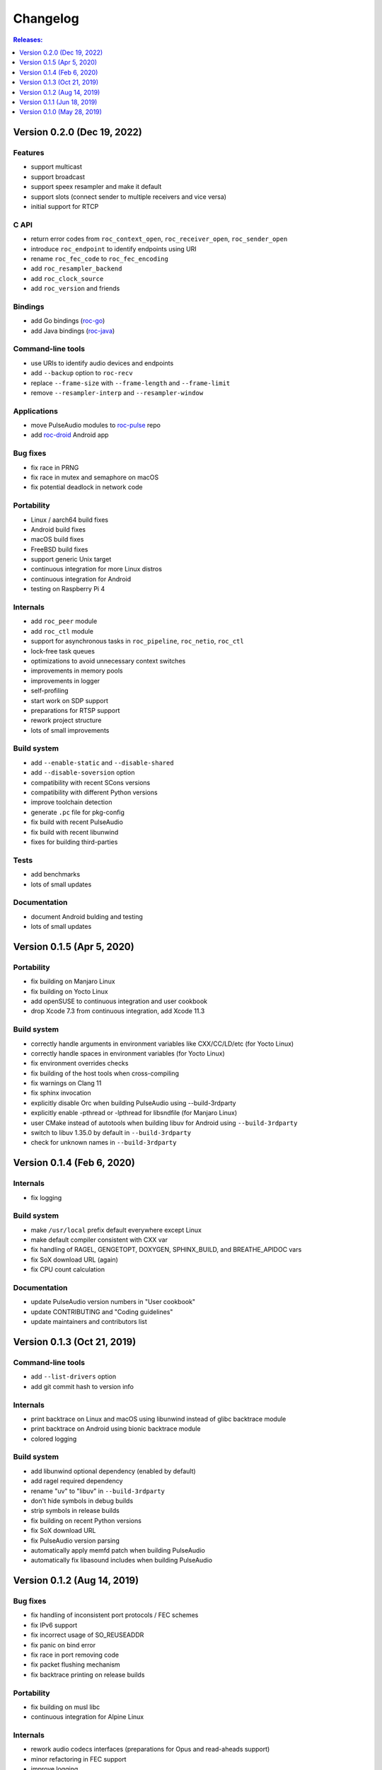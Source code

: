 Changelog
*********

.. contents:: Releases:
   :local:
   :depth: 1

..
    Features
    C API
    Bindings
    Command-line tools
    Applications
    Bug fixes
    Portability
    Security
    Internals
    Build system
    Tests
    Documentation

Version 0.2.0 (Dec 19, 2022)
============================

Features
--------

* support multicast
* support broadcast
* support speex resampler and make it default
* support slots (connect sender to multiple receivers and vice versa)
* initial support for RTCP

C API
-----

* return error codes from ``roc_context_open``, ``roc_receiver_open``, ``roc_sender_open``
* introduce ``roc_endpoint`` to identify endpoints using URI
* rename ``roc_fec_code`` to ``roc_fec_encoding``
* add ``roc_resampler_backend``
* add ``roc_clock_source``
* add ``roc_version`` and friends

Bindings
--------

* add Go bindings (`roc-go <https://github.com/roc-streaming/roc-go/>`_)
* add Java bindings (`roc-java <https://github.com/roc-streaming/roc-java/>`_)

Command-line tools
------------------

* use URIs to identify audio devices and endpoints
* add ``--backup`` option to ``roc-recv``
* replace ``--frame-size`` with ``--frame-length`` and ``--frame-limit``
* remove ``--resampler-interp`` and ``--resampler-window``

Applications
------------

* move PulseAudio modules to `roc-pulse <https://github.com/roc-streaming/roc-pulse/>`_ repo
* add `roc-droid <https://github.com/roc-streaming/roc-droid/>`_ Android app

Bug fixes
---------

* fix race in PRNG
* fix race in mutex and semaphore on macOS
* fix potential deadlock in network code

Portability
-----------

* Linux / aarch64 build fixes
* Android build fixes
* macOS build fixes
* FreeBSD build fixes
* support generic Unix target
* continuous integration for more Linux distros
* continuous integration for Android
* testing on Raspberry Pi 4

Internals
---------

* add ``roc_peer`` module
* add ``roc_ctl`` module
* support for asynchronous tasks in ``roc_pipeline``, ``roc_netio``, ``roc_ctl``
* lock-free task queues
* optimizations to avoid unnecessary context switches
* improvements in memory pools
* improvements in logger
* self-profiling
* start work on SDP support
* preparations for RTSP support
* rework project structure
* lots of small improvements

Build system
------------

* add ``--enable-static`` and ``--disable-shared``
* add ``--disable-soversion`` option
* compatibility with recent SCons versions
* compatibility with different Python versions
* improve toolchain detection
* generate ``.pc`` file for pkg-config
* fix build with recent PulseAudio
* fix build with recent libunwind
* fixes for building third-parties

Tests
-----

* add benchmarks
* lots of small updates

Documentation
-------------

* document Android bulding and testing
* lots of small updates

Version 0.1.5 (Apr 5, 2020)
===========================

Portability
-----------

* fix building on Manjaro Linux
* fix building on Yocto Linux
* add openSUSE to continuous integration and user cookbook
* drop Xcode 7.3 from continuous integration, add Xcode 11.3

Build system
------------

* correctly handle arguments in environment variables like CXX/CC/LD/etc (for Yocto Linux)
* correctly handle spaces in environment variables (for Yocto Linux)
* fix environment overrides checks
* fix building of the host tools when cross-compiling
* fix warnings on Clang 11
* fix sphinx invocation
* explicitly disable Orc when building PulseAudio using --build-3rdparty
* explicitly enable -pthread or -lpthread for libsndfile (for Manjaro Linux)
* user CMake instead of autotools when building libuv for Android using ``--build-3rdparty``
* switch to libuv 1.35.0 by default in ``--build-3rdparty``
* check for unknown names in ``--build-3rdparty``

Version 0.1.4 (Feb 6, 2020)
===========================

Internals
---------

* fix logging

Build system
------------

* make ``/usr/local`` prefix default everywhere except Linux
* make default compiler consistent with CXX var
* fix handling of RAGEL, GENGETOPT, DOXYGEN, SPHINX_BUILD, and BREATHE_APIDOC vars
* fix SoX download URL (again)
* fix CPU count calculation

Documentation
-------------

* update PulseAudio version numbers in "User cookbook"
* update CONTRIBUTING and "Coding guidelines"
* update maintainers and contributors list

Version 0.1.3 (Oct 21, 2019)
============================

Command-line tools
------------------

* add ``--list-drivers`` option
* add git commit hash to version info

Internals
---------

* print backtrace on Linux and macOS using libunwind instead of glibc backtrace module
* print backtrace on Android using bionic backtrace module
* colored logging

Build system
------------

* add libunwind optional dependency (enabled by default)
* add ragel required dependency
* rename "uv" to "libuv" in ``--build-3rdparty``
* don't hide symbols in debug builds
* strip symbols in release builds
* fix building on recent Python versions
* fix SoX download URL
* fix PulseAudio version parsing
* automatically apply memfd patch when building PulseAudio
* automatically fix libasound includes when building PulseAudio

Version 0.1.2 (Aug 14, 2019)
============================

Bug fixes
---------

* fix handling of inconsistent port protocols / FEC schemes
* fix IPv6 support
* fix incorrect usage of SO_REUSEADDR
* fix panic on bind error
* fix race in port removing code
* fix packet flushing mechanism
* fix backtrace printing on release builds

Portability
-----------

* fix building on musl libc
* continuous integration for Alpine Linux

Internals
---------

* rework audio codecs interfaces (preparations for Opus and read-aheads support)
* minor refactoring in FEC support
* improve logging

Build system
------------

* allow to configure installation directories
* auto-detect system library directory and PulseAudio module directory

Documentation
-------------

* extend "Forward Erasure Correction codes" page
* add new pages: "Usage", "Publications", "Licensing", "Contacts", "Authors"
* replace "Guidelines" page with "Contribution Guidelines", "Coding guidelines", and "Version control"

Version 0.1.1 (Jun 18, 2019)
============================

Bug fixes
---------

* fix memory corruption in OpenFEC / LDPC-Staircase (fix available in our fork)
* fix false positives in stream breakage detection

Portability
-----------

* start working on Android port; Roc PulseAudio modules are now available in Termux unstable repo
* continuous integration for Android / arm64 (minimal build)
* docker image for aarch64-linux-android toolchain

Build system
------------

* fix multiple build issues on macOS
* fix multiple build issues with cross-compilation and Android build
* fix issues with building third-parties
* fix issues with compilation db generation
* set library soname/install_name and install proper symlinks
* improve configuration options
* improve system type detection and system tools search
* improve scripts portability
* better handling of build environment variables

Tests
-----

* fix resampler AWGN tests
* add travis job to run tests under valgrind

Version 0.1.0 (May 28, 2019)
============================

Features
--------

* streaming CD-quality audio using RTP (PCM 16-bit stereo)
* maintaining pre-configured target latency
* restoring lost packets using FECFRAME with Reed-Solomon and LDPC-Staircase FEC schemes
* converting between the sender and receiver clock domains using resampler
* converting between the network and input/output sample rates
* configurable resampler profiles for different CPU and quality requirements
* mixing simultaneous streams from multiple senders on the receiver
* binding receiver to multiple ports with different protocols
* interleaving packets to increase the chances of successful loss recovery
* detecting and restarting broken streams

C API
-----

* initial version of transport API (roc_sender, roc_receiver)

Command-line tools
------------------

* initial version of command-line tools (roc-send, roc-recv, roc-conv)

Applications
------------

* initial version of PulseAudio transport (module-roc-sink, module-roc-sink-input)

Portability
-----------

* GNU/Linux support
* macOS support
* continuous integration for Ubuntu, Debian, Fedora, CentOS, Arch Linux, macOS
* continuous integration for x86_64, ARMv6, ARMv7, ARMv8
* toolchain docker images for arm-bcm2708hardfp-linux-gnueabi, arm-linux-gnueabihf, aarch64-linux-gnu
* testing on Raspberry Pi 3 Model B, Raspberry Pi Zero W, Orange Pi Lite 2
